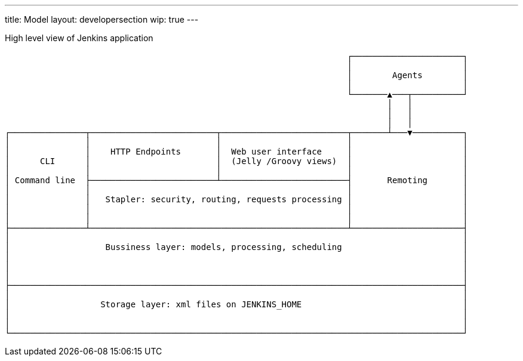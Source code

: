 ---
title: Model
layout: developersection
wip: true
---

High level view of Jenkins application

                                                                    ┌──────────────────────┐
                                                                    │                      │
                                                                    │        Agents        │
                                                                    │                      │
                                                                    └───────▲───┬──────────┘
                                                                            │   │
                                                                            │   │
                                                                            │   │
┌───────────────┬─────────────────────────┬─────────────────────────┬───────┴───▼──────────┐
│               │                         │                         │                      │
│               │    HTTP Endpoints       │  Web user interface     │                      │
│      CLI      │                         │  (Jelly /Groovy views)  │                      │
│               │                         │                         │                      │
│ Command line  ├─────────────────────────┴─────────────────────────┤       Remoting       │
│               │                                                   │                      │
│               │   Stapler: security, routing, requests processing │                      │
│               │                                                   │                      │
│               │                                                   │                      │
├───────────────┴───────────────────────────────────────────────────┴──────────────────────┤
│                                                                                          │
│                   Bussiness layer: models, processing, scheduling                        │
│                                                                                          │
│                                                                                          │
│                                                                                          │
├──────────────────────────────────────────────────────────────────────────────────────────┤
│                                                                                          │
│                  Storage layer: xml files on JENKINS_HOME                                │
│                                                                                          │
│                                                                                          │
└──────────────────────────────────────────────────────────────────────────────────────────┘